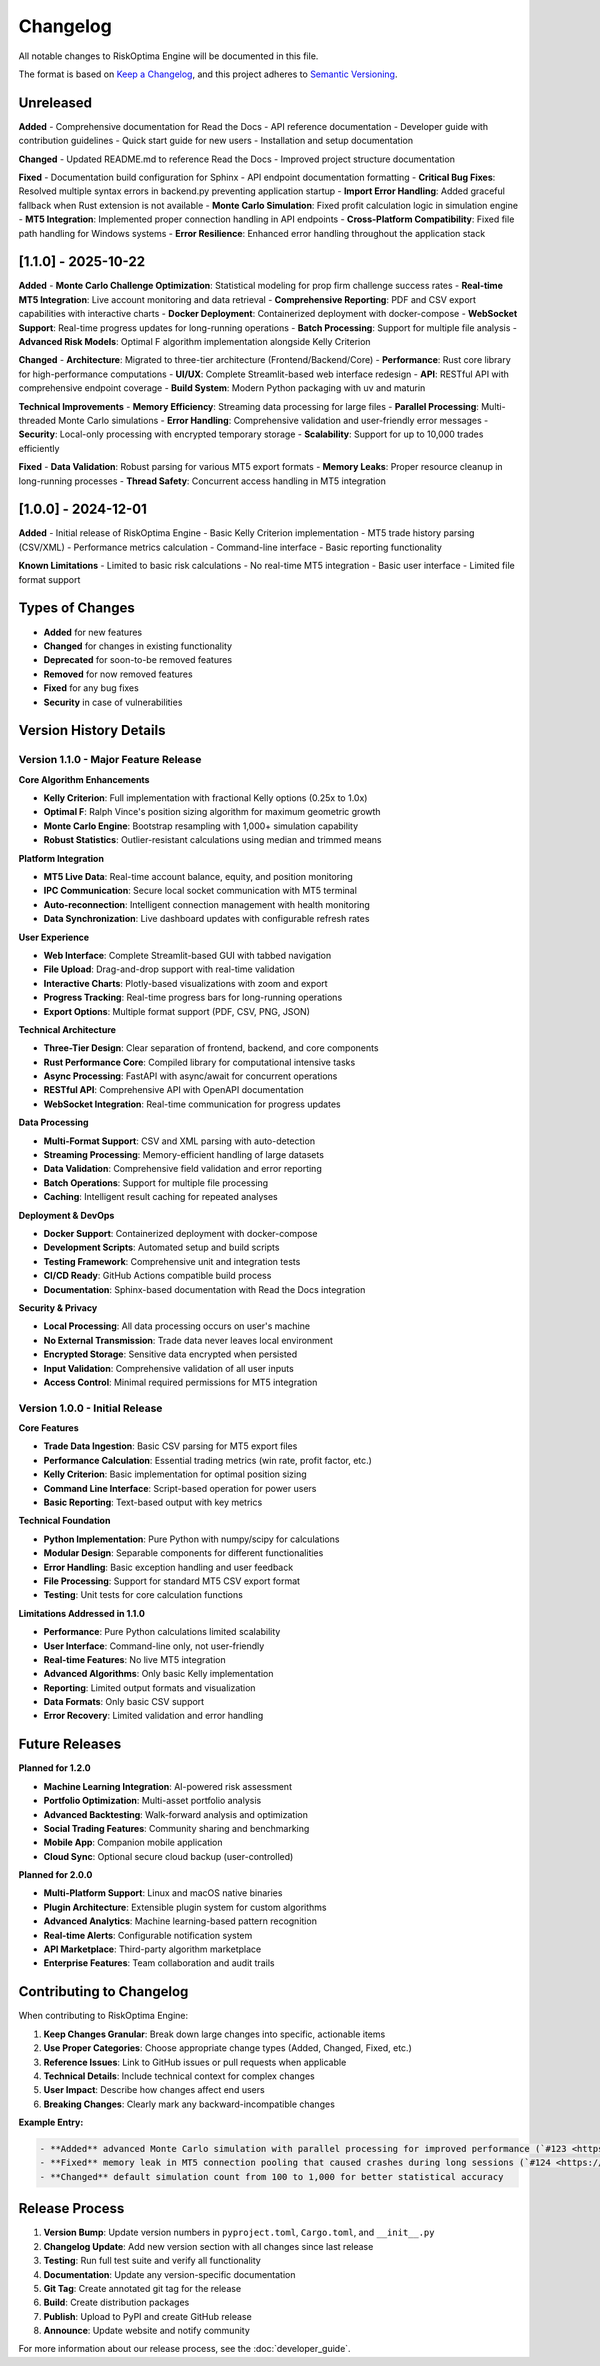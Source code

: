 Changelog
=========

All notable changes to RiskOptima Engine will be documented in this file.

The format is based on `Keep a Changelog <https://keepachangelog.com/en/1.0.0/>`_,
and this project adheres to `Semantic Versioning <https://semver.org/spec/v2.0.0.html>`_.

Unreleased
----------

**Added**
- Comprehensive documentation for Read the Docs
- API reference documentation
- Developer guide with contribution guidelines
- Quick start guide for new users
- Installation and setup documentation

**Changed**
- Updated README.md to reference Read the Docs
- Improved project structure documentation

**Fixed**
- Documentation build configuration for Sphinx
- API endpoint documentation formatting
- **Critical Bug Fixes**: Resolved multiple syntax errors in backend.py preventing application startup
- **Import Error Handling**: Added graceful fallback when Rust extension is not available
- **Monte Carlo Simulation**: Fixed profit calculation logic in simulation engine
- **MT5 Integration**: Implemented proper connection handling in API endpoints
- **Cross-Platform Compatibility**: Fixed file path handling for Windows systems
- **Error Resilience**: Enhanced error handling throughout the application stack

[1.1.0] - 2025-10-22
-------------------

**Added**
- **Monte Carlo Challenge Optimization**: Statistical modeling for prop firm challenge success rates
- **Real-time MT5 Integration**: Live account monitoring and data retrieval
- **Comprehensive Reporting**: PDF and CSV export capabilities with interactive charts
- **Docker Deployment**: Containerized deployment with docker-compose
- **WebSocket Support**: Real-time progress updates for long-running operations
- **Batch Processing**: Support for multiple file analysis
- **Advanced Risk Models**: Optimal F algorithm implementation alongside Kelly Criterion

**Changed**
- **Architecture**: Migrated to three-tier architecture (Frontend/Backend/Core)
- **Performance**: Rust core library for high-performance computations
- **UI/UX**: Complete Streamlit-based web interface redesign
- **API**: RESTful API with comprehensive endpoint coverage
- **Build System**: Modern Python packaging with uv and maturin

**Technical Improvements**
- **Memory Efficiency**: Streaming data processing for large files
- **Parallel Processing**: Multi-threaded Monte Carlo simulations
- **Error Handling**: Comprehensive validation and user-friendly error messages
- **Security**: Local-only processing with encrypted temporary storage
- **Scalability**: Support for up to 10,000 trades efficiently

**Fixed**
- **Data Validation**: Robust parsing for various MT5 export formats
- **Memory Leaks**: Proper resource cleanup in long-running processes
- **Thread Safety**: Concurrent access handling in MT5 integration

[1.0.0] - 2024-12-01
-------------------

**Added**
- Initial release of RiskOptima Engine
- Basic Kelly Criterion implementation
- MT5 trade history parsing (CSV/XML)
- Performance metrics calculation
- Command-line interface
- Basic reporting functionality

**Known Limitations**
- Limited to basic risk calculations
- No real-time MT5 integration
- Basic user interface
- Limited file format support

Types of Changes
----------------

- **Added** for new features
- **Changed** for changes in existing functionality
- **Deprecated** for soon-to-be removed features
- **Removed** for now removed features
- **Fixed** for any bug fixes
- **Security** in case of vulnerabilities

Version History Details
-----------------------

Version 1.1.0 - Major Feature Release
~~~~~~~~~~~~~~~~~~~~~~~~~~~~~~~~~~~~~

**Core Algorithm Enhancements**

- **Kelly Criterion**: Full implementation with fractional Kelly options (0.25x to 1.0x)
- **Optimal F**: Ralph Vince's position sizing algorithm for maximum geometric growth
- **Monte Carlo Engine**: Bootstrap resampling with 1,000+ simulation capability
- **Robust Statistics**: Outlier-resistant calculations using median and trimmed means

**Platform Integration**

- **MT5 Live Data**: Real-time account balance, equity, and position monitoring
- **IPC Communication**: Secure local socket communication with MT5 terminal
- **Auto-reconnection**: Intelligent connection management with health monitoring
- **Data Synchronization**: Live dashboard updates with configurable refresh rates

**User Experience**

- **Web Interface**: Complete Streamlit-based GUI with tabbed navigation
- **File Upload**: Drag-and-drop support with real-time validation
- **Interactive Charts**: Plotly-based visualizations with zoom and export
- **Progress Tracking**: Real-time progress bars for long-running operations
- **Export Options**: Multiple format support (PDF, CSV, PNG, JSON)

**Technical Architecture**

- **Three-Tier Design**: Clear separation of frontend, backend, and core components
- **Rust Performance Core**: Compiled library for computational intensive tasks
- **Async Processing**: FastAPI with async/await for concurrent operations
- **RESTful API**: Comprehensive API with OpenAPI documentation
- **WebSocket Integration**: Real-time communication for progress updates

**Data Processing**

- **Multi-Format Support**: CSV and XML parsing with auto-detection
- **Streaming Processing**: Memory-efficient handling of large datasets
- **Data Validation**: Comprehensive field validation and error reporting
- **Batch Operations**: Support for multiple file processing
- **Caching**: Intelligent result caching for repeated analyses

**Deployment & DevOps**

- **Docker Support**: Containerized deployment with docker-compose
- **Development Scripts**: Automated setup and build scripts
- **Testing Framework**: Comprehensive unit and integration tests
- **CI/CD Ready**: GitHub Actions compatible build process
- **Documentation**: Sphinx-based documentation with Read the Docs integration

**Security & Privacy**

- **Local Processing**: All data processing occurs on user's machine
- **No External Transmission**: Trade data never leaves local environment
- **Encrypted Storage**: Sensitive data encrypted when persisted
- **Input Validation**: Comprehensive validation of all user inputs
- **Access Control**: Minimal required permissions for MT5 integration

Version 1.0.0 - Initial Release
~~~~~~~~~~~~~~~~~~~~~~~~~~~~~~~

**Core Features**

- **Trade Data Ingestion**: Basic CSV parsing for MT5 export files
- **Performance Calculation**: Essential trading metrics (win rate, profit factor, etc.)
- **Kelly Criterion**: Basic implementation for optimal position sizing
- **Command Line Interface**: Script-based operation for power users
- **Basic Reporting**: Text-based output with key metrics

**Technical Foundation**

- **Python Implementation**: Pure Python with numpy/scipy for calculations
- **Modular Design**: Separable components for different functionalities
- **Error Handling**: Basic exception handling and user feedback
- **File Processing**: Support for standard MT5 CSV export format
- **Testing**: Unit tests for core calculation functions

**Limitations Addressed in 1.1.0**

- **Performance**: Pure Python calculations limited scalability
- **User Interface**: Command-line only, not user-friendly
- **Real-time Features**: No live MT5 integration
- **Advanced Algorithms**: Only basic Kelly implementation
- **Reporting**: Limited output formats and visualization
- **Data Formats**: Only basic CSV support
- **Error Recovery**: Limited validation and error handling

Future Releases
---------------

**Planned for 1.2.0**

- **Machine Learning Integration**: AI-powered risk assessment
- **Portfolio Optimization**: Multi-asset portfolio analysis
- **Advanced Backtesting**: Walk-forward analysis and optimization
- **Social Trading Features**: Community sharing and benchmarking
- **Mobile App**: Companion mobile application
- **Cloud Sync**: Optional secure cloud backup (user-controlled)

**Planned for 2.0.0**

- **Multi-Platform Support**: Linux and macOS native binaries
- **Plugin Architecture**: Extensible plugin system for custom algorithms
- **Advanced Analytics**: Machine learning-based pattern recognition
- **Real-time Alerts**: Configurable notification system
- **API Marketplace**: Third-party algorithm marketplace
- **Enterprise Features**: Team collaboration and audit trails

Contributing to Changelog
-------------------------

When contributing to RiskOptima Engine:

1. **Keep Changes Granular**: Break down large changes into specific, actionable items
2. **Use Proper Categories**: Choose appropriate change types (Added, Changed, Fixed, etc.)
3. **Reference Issues**: Link to GitHub issues or pull requests when applicable
4. **Technical Details**: Include technical context for complex changes
5. **User Impact**: Describe how changes affect end users
6. **Breaking Changes**: Clearly mark any backward-incompatible changes

**Example Entry:**

.. code-block:: rst

   - **Added** advanced Monte Carlo simulation with parallel processing for improved performance (`#123 <https://github.com/your-repo/risk-optima-engine/pull/123>`_)
   - **Fixed** memory leak in MT5 connection pooling that caused crashes during long sessions (`#124 <https://github.com/your-repo/risk-optima-engine/issues/124>`_)
   - **Changed** default simulation count from 100 to 1,000 for better statistical accuracy

Release Process
---------------

1. **Version Bump**: Update version numbers in ``pyproject.toml``, ``Cargo.toml``, and ``__init__.py``
2. **Changelog Update**: Add new version section with all changes since last release
3. **Testing**: Run full test suite and verify all functionality
4. **Documentation**: Update any version-specific documentation
5. **Git Tag**: Create annotated git tag for the release
6. **Build**: Create distribution packages
7. **Publish**: Upload to PyPI and create GitHub release
8. **Announce**: Update website and notify community

For more information about our release process, see the :doc:`developer_guide`.